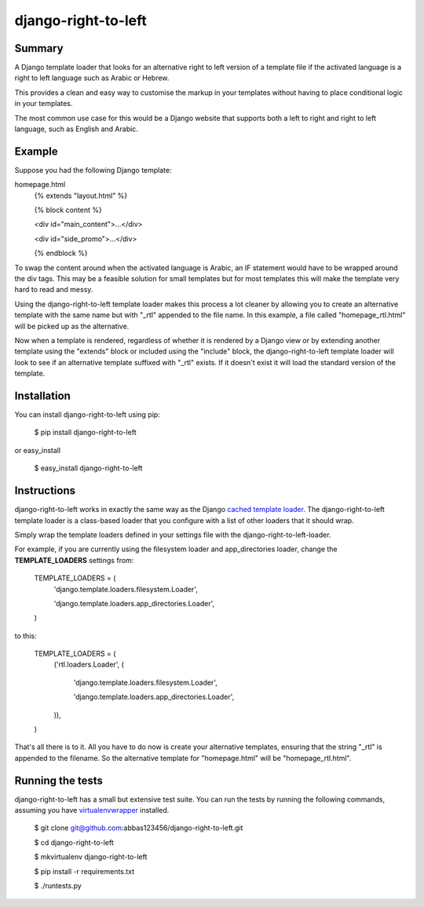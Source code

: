 
=====================
django-right-to-left
=====================

-------
Summary
-------
A Django template loader that looks for an alternative right to left version of a template file if the activated language is a right to left language such as Arabic or Hebrew. 

This provides a clean and easy way to customise the markup in your templates without having to place conditional logic in your templates.

The most common use case for this would be a Django website that supports both a left to right and right to left language, such as English and Arabic.

-------
Example
-------
Suppose you had the following Django template:

homepage.html
    {% extends "layout.html" %}
    
    {% block content %}
    
    <div id="main_content">...</div>

    <div id="side_promo">...</div>
    
    {% endblock %}

To swap the content around when the activated language is Arabic, an IF statement would have to be wrapped around the div tags. This may be a feasible solution for small templates but for most templates this will make the template very hard to read and messy. 

Using the django-right-to-left template loader makes this process a lot cleaner by allowing you to create an alternative template with the same name but with "_rtl" appended to the file name. In this example, a file called "homepage_rtl.html" will be picked up as the alternative.

Now when a template is rendered, regardless of whether it is rendered by a Django view or by extending another template using the "extends" block or included using the "include" block, the django-right-to-left template loader will look to see if an alternative template suffixed with "_rtl" exists. If it doesn't exist it will load the standard version of the template.

------------
Installation
------------

You can install django-right-to-left using pip:

    $ pip install django-right-to-left

or easy_install

    $ easy_install django-right-to-left

------------
Instructions
------------

django-right-to-left works in exactly the same way as the Django `cached template loader <https://docs.djangoproject.com/en/dev/ref/templates/api/#django.template.loaders.cached.Loader>`_.
The django-right-to-left template loader is a class-based loader that you configure with a list of other loaders that it should wrap.

Simply wrap the template loaders defined in your settings file with the django-right-to-left-loader.

For example, if you are currently using the filesystem loader and app_directories loader, change the **TEMPLATE_LOADERS** settings from:

    TEMPLATE_LOADERS = (
        'django.template.loaders.filesystem.Loader',

        'django.template.loaders.app_directories.Loader',

    )

to this:

    TEMPLATE_LOADERS = (
        ('rtl.loaders.Loader', (

            'django.template.loaders.filesystem.Loader',

            'django.template.loaders.app_directories.Loader',

        )),

    )

That's all there is to it. All you have to do now is create your alternative templates, ensuring that the string "_rtl" is appended to the filename. So the alternative template for "homepage.html" will be "homepage_rtl.html".

------------------
Running the tests
------------------

django-right-to-left has a small but extensive test suite. You can run the tests by running the following commands, assuming you have `virtualenvwrapper <http://www.doughellmann.com/projects/virtualenvwrapper/>`_ installed. 

    $ git clone git@github.com:abbas123456/django-right-to-left.git

    $ cd django-right-to-left

    $ mkvirtualenv django-right-to-left

    $ pip install -r requirements.txt

    $ ./runtests.py